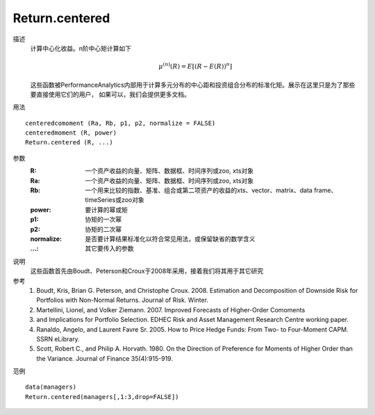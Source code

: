 Return.centered
===============

描述
    计算中心化收益。n阶中心矩计算如下

    .. math::

        \mu^{(n)}(R)=E[{(R-E(R))}^n]

    这些函数被PerformanceAnalytics内部用于计算多元分布的中心距和投资组合分布的标准化矩。展示在这里只是为了那些要直接使用它们的用户，
    如果可以，我们会提供更多文档。

用法
::

    centeredcomoment (Ra, Rb, p1, p2, normalize = FALSE)
    centeredmoment (R, power)
    Return.centered (R, ...)

参数
    :R: 一个资产收益的向量、矩阵、数据框、时间序列或zoo, xts对象
    :Ra: 一个资产收益的向量、矩阵、数据框、时间序列或zoo, xts对象
    :Rb: 一个用来比较的指数、基准、组合或第二项资产的收益的xts、vector、matrix、data frame、timeSeries或zoo对象
    :power: 要计算的幂或矩
    :p1: 协矩的一次幂
    :p2: 协矩的二次幂
    :normalize: 是否要计算结果标准化以符合常见用法，或保留缺省的数学含义
    :...: 其它要传入的参数

说明
    这些函数首先由Boudt、Peterson和Croux于2008年采用，接着我们将其用于其它研究

参考
    1. Boudt, Kris, Brian G. Peterson, and Christophe Croux. 2008. Estimation and Decomposition of Downside Risk for Portfolios with Non-Normal Returns. Journal of Risk. Winter.
    2. Martellini, Lionel, and Volker Ziemann. 2007. Improved Forecasts of Higher-Order Comoments
    3. and Implications for Portfolio Selection. EDHEC Risk and Asset Management Research Centre working paper.
    4. Ranaldo, Angelo, and Laurent Favre Sr. 2005. How to Price Hedge Funds: From Two- to Four-Moment CAPM. SSRN eLibrary.
    5. Scott, Robert C., and Philip A. Horvath. 1980. On the Direction of Preference for Moments of Higher Order than the Variance. Journal of Finance 35(4):915-919.

范例
::

    data(managers)
    Return.centered(managers[,1:3,drop=FALSE])


